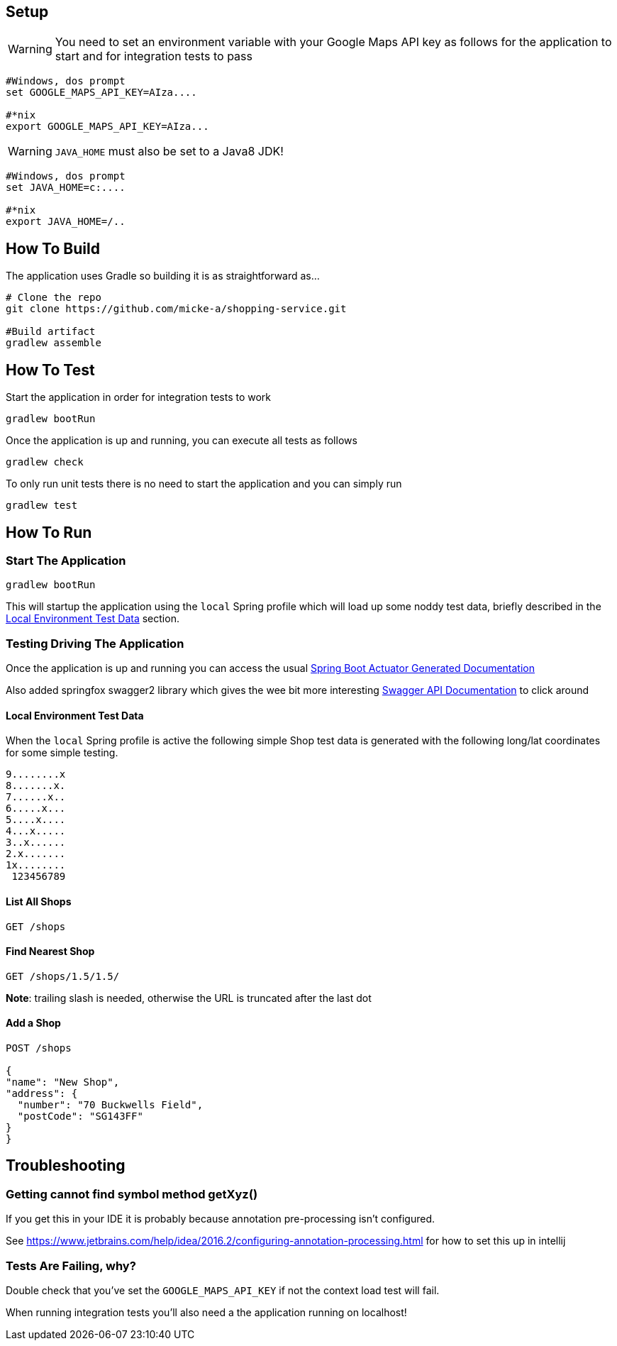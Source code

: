 
## Setup

WARNING: You need to set an environment variable with your Google Maps API key as follows for the application to start and for integration tests to pass

----
#Windows, dos prompt
set GOOGLE_MAPS_API_KEY=AIza....

#*nix
export GOOGLE_MAPS_API_KEY=AIza...
----

WARNING: `JAVA_HOME` must also be set to a Java8 JDK!

----
#Windows, dos prompt
set JAVA_HOME=c:....

#*nix
export JAVA_HOME=/..
----

## How To Build

The application uses Gradle so building it is as straightforward as...

----
# Clone the repo
git clone https://github.com/micke-a/shopping-service.git

#Build artifact
gradlew assemble
----

## How To Test

Start the application in order for integration tests to work

----
gradlew bootRun
----

Once the application is up and running, you can execute all tests as follows
----
gradlew check
----

To only run unit tests there is no need to start the application and you can simply run

----
gradlew test
----


## How To Run


### Start The Application

----
gradlew bootRun
----

This will startup the application using the `local` Spring profile which will load up some noddy test data,
briefly described in the <<Local Environment Test Data>> section.

### Testing Driving The Application

Once the application is up and running you can access the usual http://localhost:8080/docs/[Spring Boot Actuator Generated Documentation]

Also added springfox swagger2 library which gives the wee bit more interesting http://localhost:8080/swagger-ui.html[Swagger API Documentation] to click around

#### Local Environment Test Data

When the `local` Spring profile is active the following simple Shop test data is generated with the following long/lat
coordinates for some simple testing.

----
9........x
8.......x.
7......x..
6.....x...
5....x....
4...x.....
3..x......
2.x.......
1x........
 123456789
----

#### List All Shops

[source,json]
----
GET /shops
----

#### Find Nearest Shop

[source,json]
----
GET /shops/1.5/1.5/
----

*Note*: trailing slash is needed, otherwise the URL is truncated after the last dot


#### Add a Shop

[source,json]
----
POST /shops

{
"name": "New Shop",
"address": {
  "number": "70 Buckwells Field",
  "postCode": "SG143FF"
}
}

----

## Troubleshooting

### Getting cannot find symbol method getXyz()

If you get this in your IDE it is probably because annotation pre-processing isn't configured.

See https://www.jetbrains.com/help/idea/2016.2/configuring-annotation-processing.html for how to set this up in intellij

### Tests Are Failing, why?

Double check that you've set the `GOOGLE_MAPS_API_KEY` if not the context load test will fail.

When running integration tests you'll also need a the application running on localhost!
